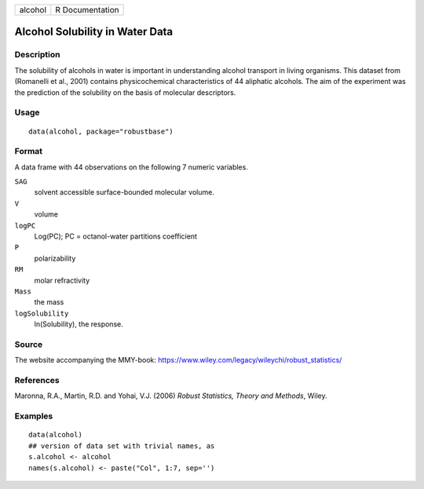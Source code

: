 ======= ===============
alcohol R Documentation
======= ===============

Alcohol Solubility in Water Data
--------------------------------

Description
~~~~~~~~~~~

The solubility of alcohols in water is important in understanding
alcohol transport in living organisms. This dataset from (Romanelli et
al., 2001) contains physicochemical characteristics of 44 aliphatic
alcohols. The aim of the experiment was the prediction of the solubility
on the basis of molecular descriptors.

Usage
~~~~~

::

   data(alcohol, package="robustbase")

Format
~~~~~~

A data frame with 44 observations on the following 7 numeric variables.

``SAG``
   solvent accessible surface-bounded molecular volume.

``V``
   volume

``logPC``
   Log(PC); PC = octanol-water partitions coefficient

``P``
   polarizability

``RM``
   molar refractivity

``Mass``
   the mass

``logSolubility``
   ln(Solubility), the response.

Source
~~~~~~

The website accompanying the MMY-book:
https://www.wiley.com/legacy/wileychi/robust_statistics/

References
~~~~~~~~~~

Maronna, R.A., Martin, R.D. and Yohai, V.J. (2006) *Robust Statistics,
Theory and Methods*, Wiley.

Examples
~~~~~~~~

::

   data(alcohol)
   ## version of data set with trivial names, as
   s.alcohol <- alcohol
   names(s.alcohol) <- paste("Col", 1:7, sep='')
